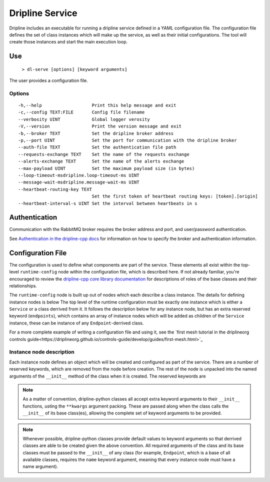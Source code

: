 ================
Dripline Service
================

Dripline includes an executable for running a dripline service defined in a YAML configuration file.
The configuration file defines the set of class instances which will make up the service, as well as their initial configurations.
The tool will create those instances and start the main execution loop.

.. TODO sphinx supports autodoc for the CLI tools. We should consider replacing the following code blocks with parsed CLI output from `--help` in the future (if we're building in an environment where dripline-cpp is installed).

Use
===

  ``> dl-serve [options] [keyword arguments]``

The user provides a configuration file.

Options
-------

::

  -h,--help                   Print this help message and exit
  -c,--config TEXT:FILE       Config file filename
  --verbosity UINT            Global logger verosity
  -V,--version                Print the version message and exit
  -b,--broker TEXT            Set the dripline broker address
  -p,--port UINT              Set the port for communication with the dripline broker
  --auth-file TEXT            Set the authentication file path
  --requests-exchange TEXT    Set the name of the requests exchange
  --alerts-exchange TEXT      Set the name of the alerts exchange
  --max-payload UINT          Set the maximum payload size (in bytes)
  --loop-timeout-msdripline.loop-timeout-ms UINT
  --message-wait-msdripline.message-wait-ms UINT
  --heartbeat-routing-key TEXT
                              Set the first token of heartbeat routing keys: [token].[origin]
  --heartbeat-interval-s UINT Set the interval between heartbeats in s


Authentication
==============

Communication with the RabbitMQ broker requires the broker address and port, and user/password authentication.

.. TODO update the link to use "latest" symbolic link, or master/develop, when that is available

See `Authentication in the dripline-cpp docs <https://driplineorg.github.io/dripline-cpp/branches/dl3_develop/authentication.html>`_ for information on how to specify the broker and authentication information.

Configuration File
==================

The configuration is used to define what components are part of the service.
These elements all exist within the top-level ``runtime-config`` node within the configuration file, which is described here.
If not already familiar, you're encouraged to review the `dripline-cpp core library documentation <https://driplineorg.github.io/dripline-cpp/branches/dl3_develop/library.html>`_ for descriptions of roles of the base classes and their relationships.

.. TODO again, update this link to a more generic branch, when available.

The ``runtime-config`` node is built up out of nodes which each describe a class instance.
The details for defining instance nodes is below
The top level of the runtime configuration must be exactly one instance which is either a ``Service`` or a class derrived from it.
It follows the description below for any instance node, but has an extra reserved keyword (``endpoints``), which contains an array of instance nodes which will be added as children of the ``Service`` instance, these can be instance of any ``Endpoint``-derrived class.

For a more complete example of writing a configuration file and using it, see the `first mesh tutorial in the driplineorg controls guide<https://driplineorg.github.io/controls-guide/develop/guides/first-mesh.html>`_

Instance node description
-------------------------
Each instance node defines an object which will be created and configured as part of the service.
There are a number of reserved keywords, which are removed from the node before creation.
The rest of the node is unpacked into the named arguments of the ``__init__`` method of the class when it is created.
The reserved keywords are

.. glossary::

   module
      Specifies the name of the class to create an instance of.
      The application will search for a class with this name in the following namespaces in order and create the first one it finds:

      #. the source file provided in the ``module_path``, if provided
      #. the extensions namespace or any namespaces within the extensions namespace (this is not recursive beyond that level)
      #. the dripline.implementations namespace
      #. the dripline.core namespace

   module_path
      Path to an extra source file containing class implementation for the module.
      If present, this file is searched first and so it will take precidents if the ``module`` has the same name as a class which is part of dripline-python

.. note::
   As a matter of convention, dripline-python classes all accept extra keyword arguments to their ``__init__`` functions, usting the ``**kwargs`` argument packing.
   These are passed along when the class calls the ``__init__`` of its base class(es), allowing the complete set of keyword arguments to be provided.

.. note::
   Whenever possible, dripline-python classes provide default values to keyword arguments so that derrived classes are able to be created given the above convention.
   All required arguments of the class and its base classes must be passed to the ``__init__`` of any class (for example, ``Endpoint``, which is a base of all available classes, requires the ``name`` keyword argument, meaning that every instance node must have a name argument).
